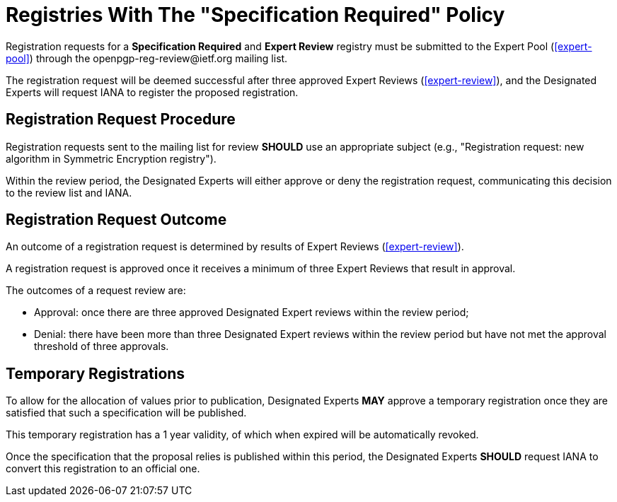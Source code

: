
[#registry-spec-reg]
= Registries With The "Specification Required" Policy

:openpgp-list: \openpgp-reg-review@ietf.org

Registration requests for a **Specification Required** and 
**Expert Review** registry must be submitted to the Expert Pool
(<<expert-pool>>) through the {openpgp-list} mailing list.

The registration request will be deemed successful after three
approved Expert Reviews (<<expert-review>>), and the Designated
Experts will request IANA to register the proposed registration.


== Registration Request Procedure

Registration requests sent to the mailing list for review **SHOULD**
use an appropriate subject (e.g., "Registration request: new algorithm
in Symmetric Encryption registry").

Within the review period, the Designated Experts will either approve
or deny the registration request, communicating this decision to the
review list and IANA.


== Registration Request Outcome

An outcome of a registration request is determined by results of
Expert Reviews (<<expert-review>>).

A registration request is approved once it receives a minimum of three
Expert Reviews that result in approval.

The outcomes of a request review are:

* Approval: once there are three approved Designated Expert reviews
within the review period;

* Denial: there have been more than three Designated Expert reviews
within the review period but have not met the approval threshold of
three approvals.


== Temporary Registrations

To allow for the allocation of values prior to publication, Designated
Experts **MAY** approve a temporary registration once they are
satisfied that such a specification will be published. 

This temporary registration has a 1 year validity, of which when
expired will be automatically revoked. 

Once the specification that the proposal relies is published within
this period, the Designated Experts **SHOULD** request IANA to convert
this registration to an official one.


